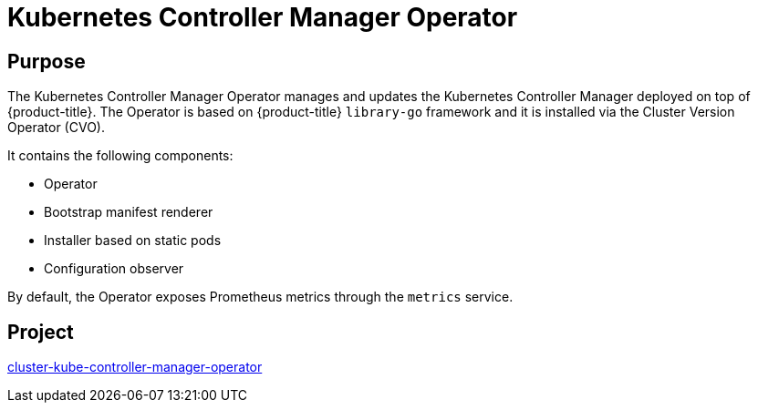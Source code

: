 // Module included in the following assemblies:
//
// * operators/operator-reference.adoc

[id="kube-controller-manager-operator_{context}"]
= Kubernetes Controller Manager Operator

[discrete]
== Purpose

The Kubernetes Controller Manager Operator manages and updates the Kubernetes Controller Manager deployed on top of {product-title}. The Operator is based on {product-title} `library-go` framework and it is installed via the Cluster Version Operator (CVO).

It contains the following components:

* Operator
* Bootstrap manifest renderer
* Installer based on static pods
* Configuration observer

By default, the Operator exposes Prometheus metrics through the `metrics` service.

[discrete]
== Project

link:https://github.com/openshift/cluster-kube-controller-manager-operator[cluster-kube-controller-manager-operator]
